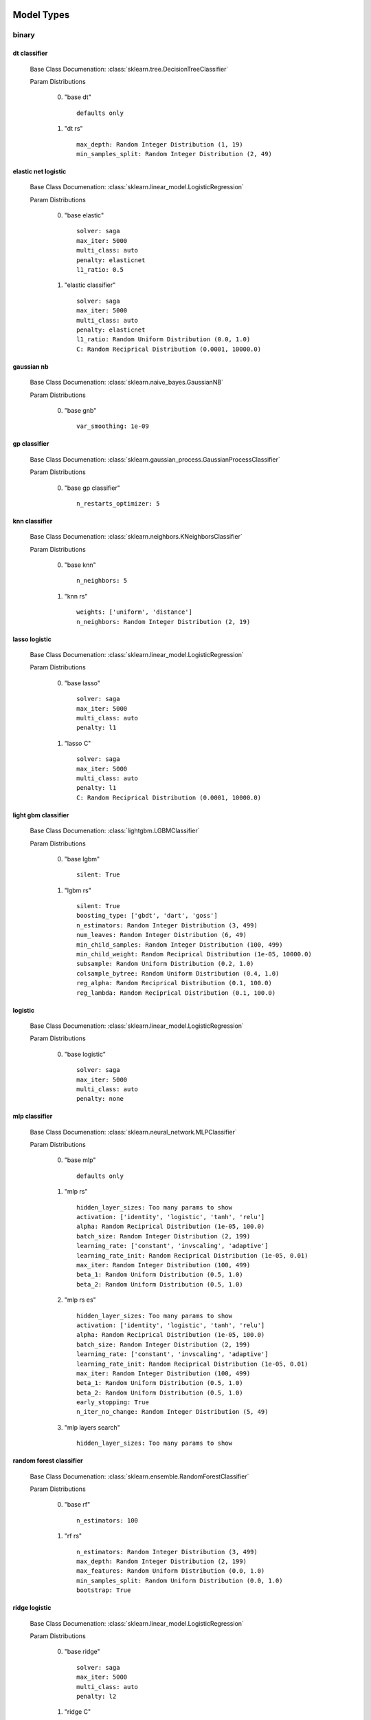 ***********
Model Types
***********

binary
======
dt classifier
*************

  Base Class Documenation: :class:`sklearn.tree.DecisionTreeClassifier`

  Param Distributions

	0. "base dt" ::

		defaults only

	1. "dt rs" ::

		max_depth: Random Integer Distribution (1, 19)
		min_samples_split: Random Integer Distribution (2, 49)


elastic net logistic
********************

  Base Class Documenation: :class:`sklearn.linear_model.LogisticRegression`

  Param Distributions

	0. "base elastic" ::

		solver: saga
		max_iter: 5000
		multi_class: auto
		penalty: elasticnet
		l1_ratio: 0.5

	1. "elastic classifier" ::

		solver: saga
		max_iter: 5000
		multi_class: auto
		penalty: elasticnet
		l1_ratio: Random Uniform Distribution (0.0, 1.0)
		C: Random Reciprical Distribution (0.0001, 10000.0)


gaussian nb
***********

  Base Class Documenation: :class:`sklearn.naive_bayes.GaussianNB`

  Param Distributions

	0. "base gnb" ::

		var_smoothing: 1e-09


gp classifier
*************

  Base Class Documenation: :class:`sklearn.gaussian_process.GaussianProcessClassifier`

  Param Distributions

	0. "base gp classifier" ::

		n_restarts_optimizer: 5


knn classifier
**************

  Base Class Documenation: :class:`sklearn.neighbors.KNeighborsClassifier`

  Param Distributions

	0. "base knn" ::

		n_neighbors: 5

	1. "knn rs" ::

		weights: ['uniform', 'distance']
		n_neighbors: Random Integer Distribution (2, 19)


lasso logistic
**************

  Base Class Documenation: :class:`sklearn.linear_model.LogisticRegression`

  Param Distributions

	0. "base lasso" ::

		solver: saga
		max_iter: 5000
		multi_class: auto
		penalty: l1

	1. "lasso C" ::

		solver: saga
		max_iter: 5000
		multi_class: auto
		penalty: l1
		C: Random Reciprical Distribution (0.0001, 10000.0)


light gbm classifier
********************

  Base Class Documenation: :class:`lightgbm.LGBMClassifier`

  Param Distributions

	0. "base lgbm" ::

		silent: True

	1. "lgbm rs" ::

		silent: True
		boosting_type: ['gbdt', 'dart', 'goss']
		n_estimators: Random Integer Distribution (3, 499)
		num_leaves: Random Integer Distribution (6, 49)
		min_child_samples: Random Integer Distribution (100, 499)
		min_child_weight: Random Reciprical Distribution (1e-05, 10000.0)
		subsample: Random Uniform Distribution (0.2, 1.0)
		colsample_bytree: Random Uniform Distribution (0.4, 1.0)
		reg_alpha: Random Reciprical Distribution (0.1, 100.0)
		reg_lambda: Random Reciprical Distribution (0.1, 100.0)


logistic
********

  Base Class Documenation: :class:`sklearn.linear_model.LogisticRegression`

  Param Distributions

	0. "base logistic" ::

		solver: saga
		max_iter: 5000
		multi_class: auto
		penalty: none


mlp classifier
**************

  Base Class Documenation: :class:`sklearn.neural_network.MLPClassifier`

  Param Distributions

	0. "base mlp" ::

		defaults only

	1. "mlp rs" ::

		hidden_layer_sizes: Too many params to show
		activation: ['identity', 'logistic', 'tanh', 'relu']
		alpha: Random Reciprical Distribution (1e-05, 100.0)
		batch_size: Random Integer Distribution (2, 199)
		learning_rate: ['constant', 'invscaling', 'adaptive']
		learning_rate_init: Random Reciprical Distribution (1e-05, 0.01)
		max_iter: Random Integer Distribution (100, 499)
		beta_1: Random Uniform Distribution (0.5, 1.0)
		beta_2: Random Uniform Distribution (0.5, 1.0)

	2. "mlp rs es" ::

		hidden_layer_sizes: Too many params to show
		activation: ['identity', 'logistic', 'tanh', 'relu']
		alpha: Random Reciprical Distribution (1e-05, 100.0)
		batch_size: Random Integer Distribution (2, 199)
		learning_rate: ['constant', 'invscaling', 'adaptive']
		learning_rate_init: Random Reciprical Distribution (1e-05, 0.01)
		max_iter: Random Integer Distribution (100, 499)
		beta_1: Random Uniform Distribution (0.5, 1.0)
		beta_2: Random Uniform Distribution (0.5, 1.0)
		early_stopping: True
		n_iter_no_change: Random Integer Distribution (5, 49)

	3. "mlp layers search" ::

		hidden_layer_sizes: Too many params to show


random forest classifier
************************

  Base Class Documenation: :class:`sklearn.ensemble.RandomForestClassifier`

  Param Distributions

	0. "base rf" ::

		n_estimators: 100

	1. "rf rs" ::

		n_estimators: Random Integer Distribution (3, 499)
		max_depth: Random Integer Distribution (2, 199)
		max_features: Random Uniform Distribution (0.0, 1.0)
		min_samples_split: Random Uniform Distribution (0.0, 1.0)
		bootstrap: True


ridge logistic
**************

  Base Class Documenation: :class:`sklearn.linear_model.LogisticRegression`

  Param Distributions

	0. "base ridge" ::

		solver: saga
		max_iter: 5000
		multi_class: auto
		penalty: l2

	1. "ridge C" ::

		solver: saga
		max_iter: 5000
		multi_class: auto
		penalty: l2
		C: Random Reciprical Distribution (0.0001, 10000.0)


svm classifier
**************

  Base Class Documenation: :class:`sklearn.svm.SVC`

  Param Distributions

	0. "base svm classifier" ::

		kernel: rbf
		gamma: scale
		probability: True

	1. "svm classifier rs" ::

		kernel: rbf
		gamma: Random Reciprical Distribution (1e-06, 0.1)
		C: Random Reciprical Distribution (0.0001, 10000.0)
		probability: True



regression
==========
dt regressor
************

  Base Class Documenation: :class:`sklearn.tree.DecisionTreeRegressor`

  Param Distributions

	0. "base dt" ::

		defaults only

	1. "dt rs" ::

		max_depth: Random Integer Distribution (1, 19)
		min_samples_split: Random Integer Distribution (2, 49)


elastic net regressor
*********************

  Base Class Documenation: :class:`sklearn.linear_model.ElasticNet`

  Param Distributions

	0. "base elastic net" ::

		max_iter: 5000

	1. "elastic regression" ::

		max_iter: 5000
		alpha: Random Reciprical Distribution (1e-05, 100.0)
		l1_ratio: Random Uniform Distribution (0.0, 1.0)


gp regressor
************

  Base Class Documenation: :class:`sklearn.gaussian_process.GaussianProcessRegressor`

  Param Distributions

	0. "base gp regressor" ::

		n_restarts_optimizer: 5
		normalize_y: True


knn regressor
*************

  Base Class Documenation: :class:`sklearn.neighbors.KNeighborsRegressor`

  Param Distributions

	0. "base knn" ::

		n_neighbors: 5

	1. "knn rs" ::

		weights: ['uniform', 'distance']
		n_neighbors: Random Integer Distribution (2, 19)


light gbm regressor
*******************

  Base Class Documenation: :class:`lightgbm.LGBMRegressor`

  Param Distributions

	0. "base lgbm" ::

		silent: True

	1. "lgbm rs" ::

		silent: True
		boosting_type: ['gbdt', 'dart', 'goss']
		n_estimators: Random Integer Distribution (3, 499)
		num_leaves: Random Integer Distribution (6, 49)
		min_child_samples: Random Integer Distribution (100, 499)
		min_child_weight: Random Reciprical Distribution (1e-05, 10000.0)
		subsample: Random Uniform Distribution (0.2, 1.0)
		colsample_bytree: Random Uniform Distribution (0.4, 1.0)
		reg_alpha: Random Reciprical Distribution (0.1, 100.0)
		reg_lambda: Random Reciprical Distribution (0.1, 100.0)


light gbm regressor early stop
******************************

  Base Class Documenation: :class:`ABCD_ML.Early_Stop.EarlyStopLGBMRegressor`

  Param Distributions

	0. "base lgbm es" ::

		silent: True
		val_split_percent: 0.1
		early_stop_rounds: 50

	1. "lgbm es rs" ::

		silent: True
		boosting_type: ['gbdt', 'dart', 'goss']
		n_estimators: Random Integer Distribution (3, 499)
		num_leaves: Random Integer Distribution (6, 49)
		min_child_samples: Random Integer Distribution (100, 499)
		min_child_weight: Random Reciprical Distribution (1e-05, 10000.0)
		subsample: Random Uniform Distribution (0.2, 1.0)
		colsample_bytree: Random Uniform Distribution (0.4, 1.0)
		reg_alpha: Random Reciprical Distribution (0.1, 100.0)
		reg_lambda: Random Reciprical Distribution (0.1, 100.0)
		val_split_percent: Random Uniform Distribution (0.05, 0.25)
		early_stop_rounds: Random Integer Distribution (10, 149)


linear regressor
****************

  Base Class Documenation: :class:`sklearn.linear_model.LinearRegression`

  Param Distributions

	0. "base linear" ::

		fit_intercept: True


mlp regressor
*************

  Base Class Documenation: :class:`sklearn.neural_network.MLPRegressor`

  Param Distributions

	0. "base mlp" ::

		defaults only

	1. "mlp rs" ::

		hidden_layer_sizes: Too many params to show
		activation: ['identity', 'logistic', 'tanh', 'relu']
		alpha: Random Reciprical Distribution (1e-05, 100.0)
		batch_size: Random Integer Distribution (2, 199)
		learning_rate: ['constant', 'invscaling', 'adaptive']
		learning_rate_init: Random Reciprical Distribution (1e-05, 0.01)
		max_iter: Random Integer Distribution (100, 499)
		beta_1: Random Uniform Distribution (0.5, 1.0)
		beta_2: Random Uniform Distribution (0.5, 1.0)

	2. "mlp rs es" ::

		hidden_layer_sizes: Too many params to show
		activation: ['identity', 'logistic', 'tanh', 'relu']
		alpha: Random Reciprical Distribution (1e-05, 100.0)
		batch_size: Random Integer Distribution (2, 199)
		learning_rate: ['constant', 'invscaling', 'adaptive']
		learning_rate_init: Random Reciprical Distribution (1e-05, 0.01)
		max_iter: Random Integer Distribution (100, 499)
		beta_1: Random Uniform Distribution (0.5, 1.0)
		beta_2: Random Uniform Distribution (0.5, 1.0)
		early_stopping: True
		n_iter_no_change: Random Integer Distribution (5, 49)

	3. "mlp layers search" ::

		hidden_layer_sizes: Too many params to show


random forest regressor
***********************

  Base Class Documenation: :class:`sklearn.ensemble.RandomForestRegressor`

  Param Distributions

	0. "base rf" ::

		n_estimators: 100

	1. "rf rs" ::

		n_estimators: Random Integer Distribution (3, 499)
		max_depth: Random Integer Distribution (2, 199)
		max_features: Random Uniform Distribution (0.0, 1.0)
		min_samples_split: Random Uniform Distribution (0.0, 1.0)
		bootstrap: True


svm regressor
*************

  Base Class Documenation: :class:`sklearn.svm.SVR`

  Param Distributions

	0. "base svm" ::

		kernel: rbf
		gamma: scale

	1. "svm rs" ::

		kernel: rbf
		gamma: Random Reciprical Distribution (1e-06, 0.1)
		C: Random Reciprical Distribution (0.0001, 10000.0)



categorical multilabel
======================
dt classifier
*************

  Base Class Documenation: :class:`sklearn.tree.DecisionTreeClassifier`

  Param Distributions

	0. "base dt" ::

		defaults only

	1. "dt rs" ::

		max_depth: Random Integer Distribution (1, 19)
		min_samples_split: Random Integer Distribution (2, 49)


knn classifier
**************

  Base Class Documenation: :class:`sklearn.neighbors.KNeighborsClassifier`

  Param Distributions

	0. "base knn" ::

		n_neighbors: 5

	1. "knn rs" ::

		weights: ['uniform', 'distance']
		n_neighbors: Random Integer Distribution (2, 19)


mlp classifier
**************

  Base Class Documenation: :class:`sklearn.neural_network.MLPClassifier`

  Param Distributions

	0. "base mlp" ::

		defaults only

	1. "mlp rs" ::

		hidden_layer_sizes: Too many params to show
		activation: ['identity', 'logistic', 'tanh', 'relu']
		alpha: Random Reciprical Distribution (1e-05, 100.0)
		batch_size: Random Integer Distribution (2, 199)
		learning_rate: ['constant', 'invscaling', 'adaptive']
		learning_rate_init: Random Reciprical Distribution (1e-05, 0.01)
		max_iter: Random Integer Distribution (100, 499)
		beta_1: Random Uniform Distribution (0.5, 1.0)
		beta_2: Random Uniform Distribution (0.5, 1.0)

	2. "mlp rs es" ::

		hidden_layer_sizes: Too many params to show
		activation: ['identity', 'logistic', 'tanh', 'relu']
		alpha: Random Reciprical Distribution (1e-05, 100.0)
		batch_size: Random Integer Distribution (2, 199)
		learning_rate: ['constant', 'invscaling', 'adaptive']
		learning_rate_init: Random Reciprical Distribution (1e-05, 0.01)
		max_iter: Random Integer Distribution (100, 499)
		beta_1: Random Uniform Distribution (0.5, 1.0)
		beta_2: Random Uniform Distribution (0.5, 1.0)
		early_stopping: True
		n_iter_no_change: Random Integer Distribution (5, 49)

	3. "mlp layers search" ::

		hidden_layer_sizes: Too many params to show


random forest classifier
************************

  Base Class Documenation: :class:`sklearn.ensemble.RandomForestClassifier`

  Param Distributions

	0. "base rf" ::

		n_estimators: 100

	1. "rf rs" ::

		n_estimators: Random Integer Distribution (3, 499)
		max_depth: Random Integer Distribution (2, 199)
		max_features: Random Uniform Distribution (0.0, 1.0)
		min_samples_split: Random Uniform Distribution (0.0, 1.0)
		bootstrap: True



categorical multiclass
======================
dt classifier
*************

  Base Class Documenation: :class:`sklearn.tree.DecisionTreeClassifier`

  Param Distributions

	0. "base dt" ::

		defaults only

	1. "dt rs" ::

		max_depth: Random Integer Distribution (1, 19)
		min_samples_split: Random Integer Distribution (2, 49)


elastic net logistic
********************

  Base Class Documenation: :class:`sklearn.linear_model.LogisticRegression`

  Param Distributions

	0. "base elastic" ::

		solver: saga
		max_iter: 5000
		multi_class: auto
		penalty: elasticnet
		l1_ratio: 0.5

	1. "elastic classifier" ::

		solver: saga
		max_iter: 5000
		multi_class: auto
		penalty: elasticnet
		l1_ratio: Random Uniform Distribution (0.0, 1.0)
		C: Random Reciprical Distribution (0.0001, 10000.0)


gaussian nb
***********

  Base Class Documenation: :class:`sklearn.naive_bayes.GaussianNB`

  Param Distributions

	0. "base gnb" ::

		var_smoothing: 1e-09


gp classifier
*************

  Base Class Documenation: :class:`sklearn.gaussian_process.GaussianProcessClassifier`

  Param Distributions

	0. "base gp classifier" ::

		n_restarts_optimizer: 5


knn classifier
**************

  Base Class Documenation: :class:`sklearn.neighbors.KNeighborsClassifier`

  Param Distributions

	0. "base knn" ::

		n_neighbors: 5

	1. "knn rs" ::

		weights: ['uniform', 'distance']
		n_neighbors: Random Integer Distribution (2, 19)


lasso logistic
**************

  Base Class Documenation: :class:`sklearn.linear_model.LogisticRegression`

  Param Distributions

	0. "base lasso" ::

		solver: saga
		max_iter: 5000
		multi_class: auto
		penalty: l1

	1. "lasso C" ::

		solver: saga
		max_iter: 5000
		multi_class: auto
		penalty: l1
		C: Random Reciprical Distribution (0.0001, 10000.0)


light gbm classifier
********************

  Base Class Documenation: :class:`lightgbm.LGBMClassifier`

  Param Distributions

	0. "base lgbm" ::

		silent: True

	1. "lgbm rs" ::

		silent: True
		boosting_type: ['gbdt', 'dart', 'goss']
		n_estimators: Random Integer Distribution (3, 499)
		num_leaves: Random Integer Distribution (6, 49)
		min_child_samples: Random Integer Distribution (100, 499)
		min_child_weight: Random Reciprical Distribution (1e-05, 10000.0)
		subsample: Random Uniform Distribution (0.2, 1.0)
		colsample_bytree: Random Uniform Distribution (0.4, 1.0)
		reg_alpha: Random Reciprical Distribution (0.1, 100.0)
		reg_lambda: Random Reciprical Distribution (0.1, 100.0)


logistic
********

  Base Class Documenation: :class:`sklearn.linear_model.LogisticRegression`

  Param Distributions

	0. "base logistic" ::

		solver: saga
		max_iter: 5000
		multi_class: auto
		penalty: none


mlp classifier
**************

  Base Class Documenation: :class:`sklearn.neural_network.MLPClassifier`

  Param Distributions

	0. "base mlp" ::

		defaults only

	1. "mlp rs" ::

		hidden_layer_sizes: Too many params to show
		activation: ['identity', 'logistic', 'tanh', 'relu']
		alpha: Random Reciprical Distribution (1e-05, 100.0)
		batch_size: Random Integer Distribution (2, 199)
		learning_rate: ['constant', 'invscaling', 'adaptive']
		learning_rate_init: Random Reciprical Distribution (1e-05, 0.01)
		max_iter: Random Integer Distribution (100, 499)
		beta_1: Random Uniform Distribution (0.5, 1.0)
		beta_2: Random Uniform Distribution (0.5, 1.0)

	2. "mlp rs es" ::

		hidden_layer_sizes: Too many params to show
		activation: ['identity', 'logistic', 'tanh', 'relu']
		alpha: Random Reciprical Distribution (1e-05, 100.0)
		batch_size: Random Integer Distribution (2, 199)
		learning_rate: ['constant', 'invscaling', 'adaptive']
		learning_rate_init: Random Reciprical Distribution (1e-05, 0.01)
		max_iter: Random Integer Distribution (100, 499)
		beta_1: Random Uniform Distribution (0.5, 1.0)
		beta_2: Random Uniform Distribution (0.5, 1.0)
		early_stopping: True
		n_iter_no_change: Random Integer Distribution (5, 49)

	3. "mlp layers search" ::

		hidden_layer_sizes: Too many params to show


random forest classifier
************************

  Base Class Documenation: :class:`sklearn.ensemble.RandomForestClassifier`

  Param Distributions

	0. "base rf" ::

		n_estimators: 100

	1. "rf rs" ::

		n_estimators: Random Integer Distribution (3, 499)
		max_depth: Random Integer Distribution (2, 199)
		max_features: Random Uniform Distribution (0.0, 1.0)
		min_samples_split: Random Uniform Distribution (0.0, 1.0)
		bootstrap: True


ridge logistic
**************

  Base Class Documenation: :class:`sklearn.linear_model.LogisticRegression`

  Param Distributions

	0. "base ridge" ::

		solver: saga
		max_iter: 5000
		multi_class: auto
		penalty: l2

	1. "ridge C" ::

		solver: saga
		max_iter: 5000
		multi_class: auto
		penalty: l2
		C: Random Reciprical Distribution (0.0001, 10000.0)


svm classifier
**************

  Base Class Documenation: :class:`sklearn.svm.SVC`

  Param Distributions

	0. "base svm classifier" ::

		kernel: rbf
		gamma: scale
		probability: True

	1. "svm classifier rs" ::

		kernel: rbf
		gamma: Random Reciprical Distribution (1e-06, 0.1)
		C: Random Reciprical Distribution (0.0001, 10000.0)
		probability: True



***********
Samplers
***********

binary
======
adasyn
******

  Base Class Documenation: :class:`imblearn.over_sampling.ADASYN`

  Param Distributions

	0. "default" ::

		defaults only


all knn
*******

  Base Class Documenation: :class:`imblearn.under_sampling.AllKNN`

  Param Distributions

	0. "default" ::

		defaults only


borderline smote
****************

  Base Class Documenation: :class:`imblearn.over_sampling.BorderlineSMOTE`

  Param Distributions

	0. "default" ::

		defaults only


cluster centroids
*****************

  Base Class Documenation: :class:`imblearn.under_sampling.ClusterCentroids`

  Param Distributions

	0. "default" ::

		defaults only


condensed nn
************

  Base Class Documenation: :class:`imblearn.under_sampling.CondensedNearestNeighbour`

  Param Distributions

	0. "default" ::

		defaults only


enn
***

  Base Class Documenation: :class:`imblearn.under_sampling.EditedNearestNeighbours`

  Param Distributions

	0. "default" ::

		defaults only


kmeans smote
************

  Base Class Documenation: :class:`imblearn.over_sampling.KMeansSMOTE`

  Param Distributions

	0. "default" ::

		defaults only


near miss
*********

  Base Class Documenation: :class:`imblearn.under_sampling.NearMiss`

  Param Distributions

	0. "default" ::

		defaults only


neighbourhood cleaning rule
***************************

  Base Class Documenation: :class:`imblearn.under_sampling.NeighbourhoodCleaningRule`

  Param Distributions

	0. "default" ::

		defaults only


one sided selection
*******************

  Base Class Documenation: :class:`imblearn.under_sampling.OneSidedSelection`

  Param Distributions

	0. "default" ::

		defaults only


random over sampler
*******************

  Base Class Documenation: :class:`imblearn.over_sampling.RandomOverSampler`

  Param Distributions

	0. "default" ::

		defaults only


random under sampler
********************

  Base Class Documenation: :class:`imblearn.under_sampling.RandomUnderSampler`

  Param Distributions

	0. "default" ::

		defaults only


renn
****

  Base Class Documenation: :class:`imblearn.under_sampling.RepeatedEditedNearestNeighbours`

  Param Distributions

	0. "default" ::

		defaults only


smote
*****

  Base Class Documenation: :class:`imblearn.over_sampling.SMOTE`

  Param Distributions

	0. "default" ::

		defaults only


smote enn
*********

  Base Class Documenation: :class:`imblearn.combine.SMOTEENN`

  Param Distributions

	0. "default" ::

		defaults only


smote nc
********

  Base Class Documenation: :class:`imblearn.over_sampling.SMOTENC`

  Param Distributions

	0. "default" ::

		defaults only


smote tomek
***********

  Base Class Documenation: :class:`imblearn.combine.SMOTETomek`

  Param Distributions

	0. "default" ::

		defaults only


svm smote
*********

  Base Class Documenation: :class:`imblearn.over_sampling.SVMSMOTE`

  Param Distributions

	0. "default" ::

		defaults only


tomek links
***********

  Base Class Documenation: :class:`imblearn.under_sampling.TomekLinks`

  Param Distributions

	0. "default" ::

		defaults only



regression
==========

categorical multilabel
======================

categorical multiclass
======================
adasyn
******

  Base Class Documenation: :class:`imblearn.over_sampling.ADASYN`

  Param Distributions

	0. "default" ::

		defaults only


all knn
*******

  Base Class Documenation: :class:`imblearn.under_sampling.AllKNN`

  Param Distributions

	0. "default" ::

		defaults only


borderline smote
****************

  Base Class Documenation: :class:`imblearn.over_sampling.BorderlineSMOTE`

  Param Distributions

	0. "default" ::

		defaults only


cluster centroids
*****************

  Base Class Documenation: :class:`imblearn.under_sampling.ClusterCentroids`

  Param Distributions

	0. "default" ::

		defaults only


condensed nn
************

  Base Class Documenation: :class:`imblearn.under_sampling.CondensedNearestNeighbour`

  Param Distributions

	0. "default" ::

		defaults only


enn
***

  Base Class Documenation: :class:`imblearn.under_sampling.EditedNearestNeighbours`

  Param Distributions

	0. "default" ::

		defaults only


kmeans smote
************

  Base Class Documenation: :class:`imblearn.over_sampling.KMeansSMOTE`

  Param Distributions

	0. "default" ::

		defaults only


near miss
*********

  Base Class Documenation: :class:`imblearn.under_sampling.NearMiss`

  Param Distributions

	0. "default" ::

		defaults only


neighbourhood cleaning rule
***************************

  Base Class Documenation: :class:`imblearn.under_sampling.NeighbourhoodCleaningRule`

  Param Distributions

	0. "default" ::

		defaults only


one sided selection
*******************

  Base Class Documenation: :class:`imblearn.under_sampling.OneSidedSelection`

  Param Distributions

	0. "default" ::

		defaults only


random over sampler
*******************

  Base Class Documenation: :class:`imblearn.over_sampling.RandomOverSampler`

  Param Distributions

	0. "default" ::

		defaults only


random under sampler
********************

  Base Class Documenation: :class:`imblearn.under_sampling.RandomUnderSampler`

  Param Distributions

	0. "default" ::

		defaults only


renn
****

  Base Class Documenation: :class:`imblearn.under_sampling.RepeatedEditedNearestNeighbours`

  Param Distributions

	0. "default" ::

		defaults only


smote
*****

  Base Class Documenation: :class:`imblearn.over_sampling.SMOTE`

  Param Distributions

	0. "default" ::

		defaults only


smote enn
*********

  Base Class Documenation: :class:`imblearn.combine.SMOTEENN`

  Param Distributions

	0. "default" ::

		defaults only


smote nc
********

  Base Class Documenation: :class:`imblearn.over_sampling.SMOTENC`

  Param Distributions

	0. "default" ::

		defaults only


smote tomek
***********

  Base Class Documenation: :class:`imblearn.combine.SMOTETomek`

  Param Distributions

	0. "default" ::

		defaults only


svm smote
*********

  Base Class Documenation: :class:`imblearn.over_sampling.SVMSMOTE`

  Param Distributions

	0. "default" ::

		defaults only


tomek links
***********

  Base Class Documenation: :class:`imblearn.under_sampling.TomekLinks`

  Param Distributions

	0. "default" ::

		defaults only



**************
Feat Selectors
**************

binary
======
rfe
***

  Base Class Documenation: :class:`ABCD_ML.Feature_Selectors.RFE`

  Param Distributions

	0. "base rfe" ::

		n_features_to_select: None

	1. "rfe num feats rs" ::

		n_features_to_select: Random Uniform Distribution (0.0, 1.0)


univariate selection classification
***********************************

  Base Class Documenation: :class:`sklearn.feature_selection.SelectPercentile`

  Param Distributions

	0. "base univar fs classifier" ::

		score_func: f_classif
		percentile: 50

	1. "univar fs classifier rs" ::

		score_func: f_classif
		percentile: Random Integer Distribution (1, 98)

	2. "univar fs classifier gs" ::

		score_func: f_classif
		percentile: [10, 20, 30, 40, 50, 60, 70, 80, 90]



regression
==========
rfe
***

  Base Class Documenation: :class:`ABCD_ML.Feature_Selectors.RFE`

  Param Distributions

	0. "base rfe" ::

		n_features_to_select: None

	1. "rfe num feats rs" ::

		n_features_to_select: Random Uniform Distribution (0.0, 1.0)


univariate selection regression
*******************************

  Base Class Documenation: :class:`sklearn.feature_selection.SelectPercentile`

  Param Distributions

	0. "base univar fs regression" ::

		score_func: f_regression
		percentile: 50

	1. "univar fs regression rs" ::

		score_func: f_regression
		percentile: Random Integer Distribution (1, 98)

	2. "univar fs regression gs" ::

		score_func: f_regression
		percentile: [10, 20, 30, 40, 50, 60, 70, 80, 90]



categorical multilabel
======================

categorical multiclass
======================
rfe
***

  Base Class Documenation: :class:`ABCD_ML.Feature_Selectors.RFE`

  Param Distributions

	0. "base rfe" ::

		n_features_to_select: None

	1. "rfe num feats rs" ::

		n_features_to_select: Random Uniform Distribution (0.0, 1.0)


univariate selection classification
***********************************

  Base Class Documenation: :class:`sklearn.feature_selection.SelectPercentile`

  Param Distributions

	0. "base univar fs classifier" ::

		score_func: f_classif
		percentile: 50

	1. "univar fs classifier rs" ::

		score_func: f_classif
		percentile: Random Integer Distribution (1, 98)

	2. "univar fs classifier gs" ::

		score_func: f_classif
		percentile: [10, 20, 30, 40, 50, 60, 70, 80, 90]



***************
Ensemble Types
***************

binary
======
aposteriori
***********

  Base Class Documenation: :class:`deslib.dcs.a_posteriori.APosteriori`

  Param Distributions

	0. "default" ::

		defaults only


apriori
*******

  Base Class Documenation: :class:`deslib.dcs.a_priori.APriori`

  Param Distributions

	0. "default" ::

		defaults only


des clustering
**************

  Base Class Documenation: :class:`deslib.des.des_clustering.DESClustering`

  Param Distributions

	0. "default" ::

		defaults only


des knn
*******

  Base Class Documenation: :class:`deslib.des.des_knn.DESKNN`

  Param Distributions

	0. "default" ::

		defaults only


deskl
*****

  Base Class Documenation: :class:`deslib.des.probabilistic.DESKL`

  Param Distributions

	0. "default" ::

		defaults only


desmi
*****

  Base Class Documenation: :class:`deslib.des.des_mi.DESMI`

  Param Distributions

	0. "default" ::

		defaults only


desp
****

  Base Class Documenation: :class:`deslib.des.des_p.DESP`

  Param Distributions

	0. "default" ::

		defaults only


exponential
***********

  Base Class Documenation: :class:`deslib.des.probabilistic.Exponential`

  Param Distributions

	0. "default" ::

		defaults only


knop
****

  Base Class Documenation: :class:`deslib.des.knop.KNOP`

  Param Distributions

	0. "default" ::

		defaults only


knorae
******

  Base Class Documenation: :class:`deslib.des.knora_e.KNORAE`

  Param Distributions

	0. "default" ::

		defaults only


knrau
*****

  Base Class Documenation: :class:`deslib.des.knora_u.KNORAU`

  Param Distributions

	0. "default" ::

		defaults only


lca
***

  Base Class Documenation: :class:`deslib.dcs.lca.LCA`

  Param Distributions

	0. "default" ::

		defaults only


logarithmic
***********

  Base Class Documenation: :class:`deslib.des.probabilistic.Logarithmic`

  Param Distributions

	0. "default" ::

		defaults only


mcb
***

  Base Class Documenation: :class:`deslib.dcs.mcb.MCB`

  Param Distributions

	0. "default" ::

		defaults only


metades
*******

  Base Class Documenation: :class:`deslib.des.meta_des.METADES`

  Param Distributions

	0. "default" ::

		defaults only


min dif
*******

  Base Class Documenation: :class:`deslib.des.probabilistic.MinimumDifference`

  Param Distributions

	0. "default" ::

		defaults only


mla
***

  Base Class Documenation: :class:`deslib.dcs.mla.MLA`

  Param Distributions

	0. "default" ::

		defaults only


ola
***

  Base Class Documenation: :class:`deslib.dcs.ola.OLA`

  Param Distributions

	0. "default" ::

		defaults only


rank
****

  Base Class Documenation: :class:`deslib.dcs.rank.Rank`

  Param Distributions

	0. "default" ::

		defaults only


rrc
***

  Base Class Documenation: :class:`deslib.des.probabilistic.RRC`

  Param Distributions

	0. "default" ::

		defaults only


single best
***********

  Base Class Documenation: :class:`deslib.static.single_best.SingleBest`

  Param Distributions

	0. "default" ::

		defaults only


stacked
*******

  Base Class Documenation: :class:`deslib.static.stacked.StackedClassifier`

  Param Distributions

	0. "default" ::

		defaults only



regression
==========

categorical multilabel
======================

categorical multiclass
======================
aposteriori
***********

  Base Class Documenation: :class:`deslib.dcs.a_posteriori.APosteriori`

  Param Distributions

	0. "default" ::

		defaults only


apriori
*******

  Base Class Documenation: :class:`deslib.dcs.a_priori.APriori`

  Param Distributions

	0. "default" ::

		defaults only


des clustering
**************

  Base Class Documenation: :class:`deslib.des.des_clustering.DESClustering`

  Param Distributions

	0. "default" ::

		defaults only


des knn
*******

  Base Class Documenation: :class:`deslib.des.des_knn.DESKNN`

  Param Distributions

	0. "default" ::

		defaults only


deskl
*****

  Base Class Documenation: :class:`deslib.des.probabilistic.DESKL`

  Param Distributions

	0. "default" ::

		defaults only


desmi
*****

  Base Class Documenation: :class:`deslib.des.des_mi.DESMI`

  Param Distributions

	0. "default" ::

		defaults only


desp
****

  Base Class Documenation: :class:`deslib.des.des_p.DESP`

  Param Distributions

	0. "default" ::

		defaults only


exponential
***********

  Base Class Documenation: :class:`deslib.des.probabilistic.Exponential`

  Param Distributions

	0. "default" ::

		defaults only


knop
****

  Base Class Documenation: :class:`deslib.des.knop.KNOP`

  Param Distributions

	0. "default" ::

		defaults only


knorae
******

  Base Class Documenation: :class:`deslib.des.knora_e.KNORAE`

  Param Distributions

	0. "default" ::

		defaults only


knrau
*****

  Base Class Documenation: :class:`deslib.des.knora_u.KNORAU`

  Param Distributions

	0. "default" ::

		defaults only


lca
***

  Base Class Documenation: :class:`deslib.dcs.lca.LCA`

  Param Distributions

	0. "default" ::

		defaults only


logarithmic
***********

  Base Class Documenation: :class:`deslib.des.probabilistic.Logarithmic`

  Param Distributions

	0. "default" ::

		defaults only


mcb
***

  Base Class Documenation: :class:`deslib.dcs.mcb.MCB`

  Param Distributions

	0. "default" ::

		defaults only


metades
*******

  Base Class Documenation: :class:`deslib.des.meta_des.METADES`

  Param Distributions

	0. "default" ::

		defaults only


min dif
*******

  Base Class Documenation: :class:`deslib.des.probabilistic.MinimumDifference`

  Param Distributions

	0. "default" ::

		defaults only


mla
***

  Base Class Documenation: :class:`deslib.dcs.mla.MLA`

  Param Distributions

	0. "default" ::

		defaults only


ola
***

  Base Class Documenation: :class:`deslib.dcs.ola.OLA`

  Param Distributions

	0. "default" ::

		defaults only


rank
****

  Base Class Documenation: :class:`deslib.dcs.rank.Rank`

  Param Distributions

	0. "default" ::

		defaults only


rrc
***

  Base Class Documenation: :class:`deslib.des.probabilistic.RRC`

  Param Distributions

	0. "default" ::

		defaults only


single best
***********

  Base Class Documenation: :class:`deslib.static.single_best.SingleBest`

  Param Distributions

	0. "default" ::

		defaults only


stacked
*******

  Base Class Documenation: :class:`deslib.static.stacked.StackedClassifier`

  Param Distributions

	0. "default" ::

		defaults only



